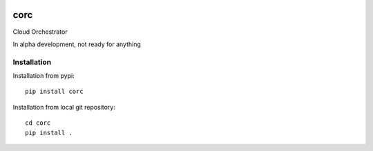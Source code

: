 .. image:: https://travis-ci.org/rasmunk/corc.svg?branch=master
    :target: https://travis-ci.org/rasmunk/corc

====
corc
====

Cloud Orchestrator

In alpha development, not ready for anything

------------
Installation
------------

Installation from pypi::

    pip install corc


Installation from local git repository::

    cd corc
    pip install .
